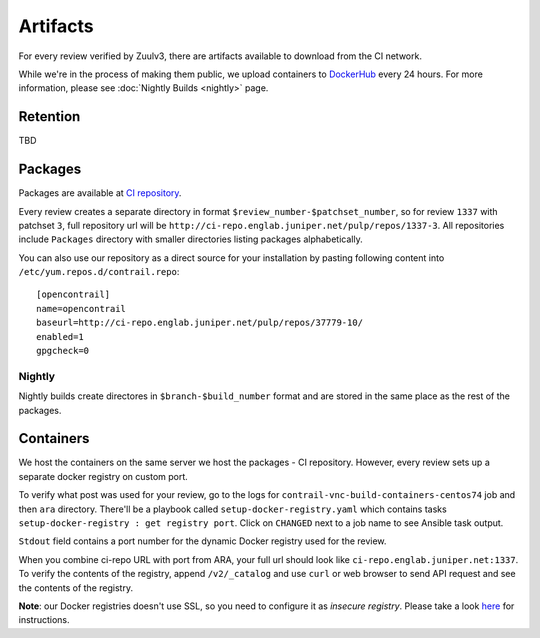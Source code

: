 Artifacts
=========

For every review verified by Zuulv3, there are artifacts available to download from the CI network. 

While we're in the process of making them public, we upload containers to `DockerHub <https://hub.docker.com/r/opencontrailnightly/>`_ every 24 hours. For more information, please see :doc:`Nightly Builds <nightly>` page.

Retention
---------
TBD


Packages
--------
Packages are available at `CI repository <http://ci-repo.englab.juniper.net/pulp/repos/>`_. 

Every review creates a separate directory in format ``$review_number-$patchset_number``, so for review ``1337`` with patchset ``3``, full repository url will be ``http://ci-repo.englab.juniper.net/pulp/repos/1337-3``. All repositories include ``Packages`` directory with smaller directories listing packages alphabetically.

You can also use our repository as a direct source for your installation by pasting following content into ``/etc/yum.repos.d/contrail.repo``:
::

   [opencontrail]
   name=opencontrail
   baseurl=http://ci-repo.englab.juniper.net/pulp/repos/37779-10/
   enabled=1
   gpgcheck=0

Nightly
~~~~~~~
Nightly builds create directores in ``$branch-$build_number`` format and are stored in the same place as the rest of the packages.

Containers
----------
We host the containers on the same server we host the packages - CI repository. However, every review sets up a separate docker registry on custom port.

To verify what post was used for your review, go to the logs for ``contrail-vnc-build-containers-centos74`` job and then ``ara`` directory. There'll be a playbook called ``setup-docker-registry.yaml`` which contains tasks ``setup-docker-registry : get registry port``. Click on ``CHANGED`` next to a job name to see Ansible task output.

.. image:: ../_static/container_1.png

``Stdout`` field contains a port number for the dynamic Docker registry used for
the review.

.. image:: ../_static/container_2.png

When you combine ci-repo URL with port from ARA, your full url should look like
``ci-repo.englab.juniper.net:1337``. To verify the contents of the registry,
append ``/v2/_catalog`` and use ``curl`` or web browser to send API request and
see the contents of the registry.

**Note**: our Docker registries doesn't use SSL, so you need to configure it as
*insecure registry*. Please take a look `here
<https://docs.docker.com/registry/insecure/>`_ for instructions.
